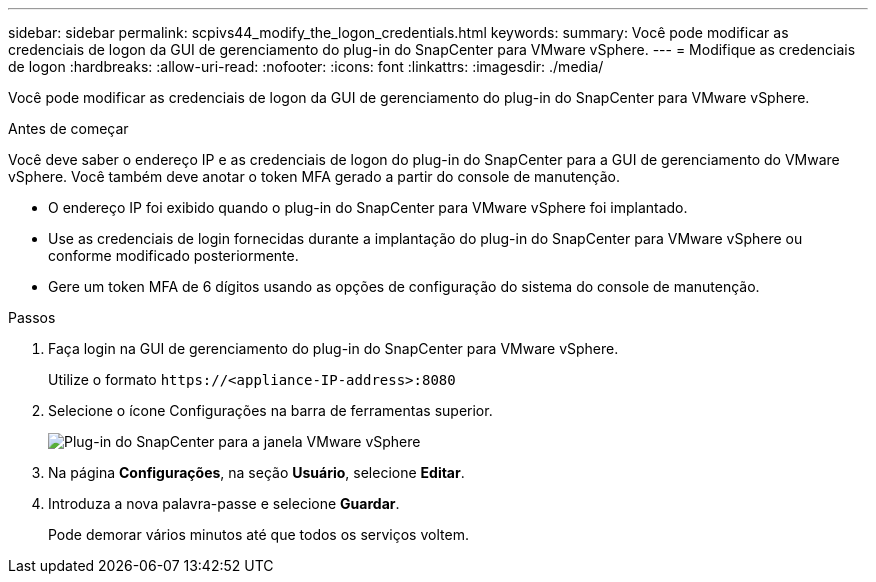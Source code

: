 ---
sidebar: sidebar 
permalink: scpivs44_modify_the_logon_credentials.html 
keywords:  
summary: Você pode modificar as credenciais de logon da GUI de gerenciamento do plug-in do SnapCenter para VMware vSphere. 
---
= Modifique as credenciais de logon
:hardbreaks:
:allow-uri-read: 
:nofooter: 
:icons: font
:linkattrs: 
:imagesdir: ./media/


[role="lead"]
Você pode modificar as credenciais de logon da GUI de gerenciamento do plug-in do SnapCenter para VMware vSphere.

.Antes de começar
Você deve saber o endereço IP e as credenciais de logon do plug-in do SnapCenter para a GUI de gerenciamento do VMware vSphere. Você também deve anotar o token MFA gerado a partir do console de manutenção.

* O endereço IP foi exibido quando o plug-in do SnapCenter para VMware vSphere foi implantado.
* Use as credenciais de login fornecidas durante a implantação do plug-in do SnapCenter para VMware vSphere ou conforme modificado posteriormente.
* Gere um token MFA de 6 dígitos usando as opções de configuração do sistema do console de manutenção.


.Passos
. Faça login na GUI de gerenciamento do plug-in do SnapCenter para VMware vSphere.
+
Utilize o formato `\https://<appliance-IP-address>:8080`

. Selecione o ícone Configurações na barra de ferramentas superior.
+
image:scpivs44_image28.jpg["Plug-in do SnapCenter para a janela VMware vSphere"]

. Na página *Configurações*, na seção *Usuário*, selecione *Editar*.
. Introduza a nova palavra-passe e selecione *Guardar*.
+
Pode demorar vários minutos até que todos os serviços voltem.


